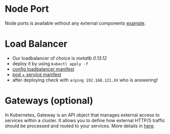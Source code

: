 

* Node Port
Node ports is available without any external components [[./NodePort/pod.yaml][example]].

* Load Balancer
- Our loadbalancer of choice is [[ https://raw.githubusercontent.com/metallb/metallb/v0.13.12/config/manifests/metallb-native.yaml][metallb 0.13.12]]
- deploy it by using =kubectl apply -f=
- [[./LB/config.yaml][config loadbalancer manifest]]
- [[./LB/pod.yaml][pod + service manifest]]
- after deploying check with =arping 192.168.121.XX= who is answering!

* Gateways (optional)
In Kubernetes, Gateway is an API object that manages external access to services within a cluster. It allows you to define how external HTTP/S traffic should be processed and routed to your services. More details in [[./Gateway/readme.org][here]].
